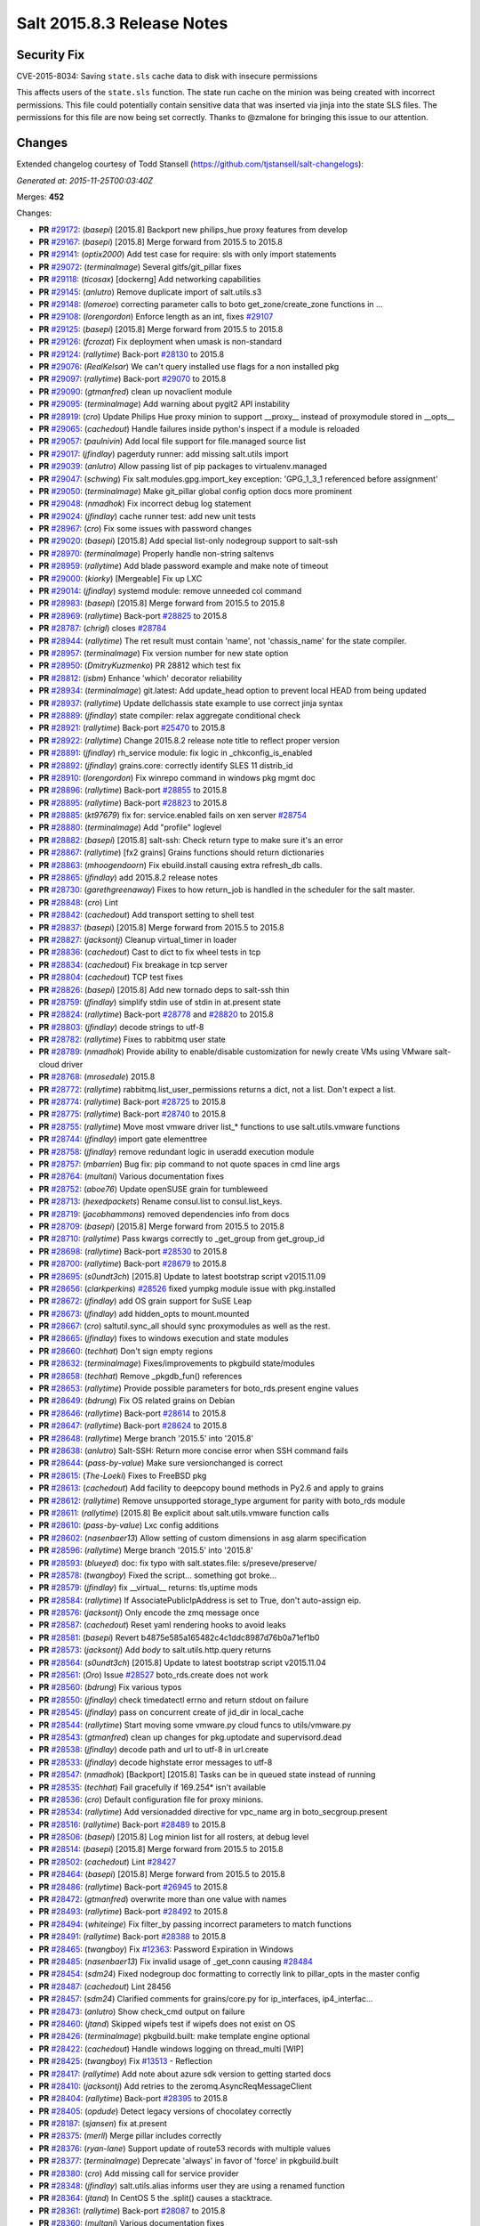 ===========================
Salt 2015.8.3 Release Notes
===========================

Security Fix
============

CVE-2015-8034: Saving ``state.sls`` cache data to disk with insecure permissions

This affects users of the ``state.sls`` function. The state run cache on the minion was being created with incorrect permissions. This file could potentially contain sensitive data that was inserted via jinja into the state SLS files. The permissions for this file are now being set correctly. Thanks to @zmalone for bringing this issue to our attention.

Changes
=======

Extended changelog courtesy of Todd Stansell (https://github.com/tjstansell/salt-changelogs):

*Generated at: 2015-11-25T00:03:40Z*

Merges: **452**

Changes:

- **PR** `#29172`_: (*basepi*) [2015.8] Backport new philips_hue proxy features from develop

- **PR** `#29167`_: (*basepi*) [2015.8] Merge forward from 2015.5 to 2015.8

- **PR** `#29141`_: (*optix2000*) Add test case for require: sls with only import statements

- **PR** `#29072`_: (*terminalmage*) Several gitfs/git_pillar fixes

- **PR** `#29118`_: (*ticosax*) [dockerng] Add networking capabilities

- **PR** `#29145`_: (*anlutro*) Remove duplicate import of salt.utils.s3

- **PR** `#29148`_: (*lomeroe*) correcting parameter calls to boto get_zone/create_zone functions in …

- **PR** `#29108`_: (*lorengordon*) Enforce length as an int, fixes `#29107`_

- **PR** `#29125`_: (*basepi*) [2015.8] Merge forward from 2015.5 to 2015.8

- **PR** `#29126`_: (*fcrozat*) Fix deployment when umask is non-standard

- **PR** `#29124`_: (*rallytime*) Back-port `#28130`_ to 2015.8

- **PR** `#29076`_: (*RealKelsar*) We can't query installed use flags for a non installed pkg

- **PR** `#29097`_: (*rallytime*) Back-port `#29070`_ to 2015.8

- **PR** `#29090`_: (*gtmanfred*) clean up novaclient module

- **PR** `#29095`_: (*terminalmage*) Add warning about pygit2 API instability

- **PR** `#28919`_: (*cro*) Update Philips Hue proxy minion to support __proxy__ instead of proxymodule stored in __opts__

- **PR** `#29065`_: (*cachedout*) Handle failures inside python's inspect if a module is reloaded

- **PR** `#29057`_: (*paulnivin*) Add local file support for file.managed source list

- **PR** `#29017`_: (*jfindlay*) pagerduty runner: add missing salt.utils import

- **PR** `#29039`_: (*anlutro*) Allow passing list of pip packages to virtualenv.managed

- **PR** `#29047`_: (*schwing*) Fix salt.modules.gpg.import_key exception: 'GPG_1_3_1 referenced before assignment'

- **PR** `#29050`_: (*terminalmage*) Make git_pillar global config option docs more prominent

- **PR** `#29048`_: (*nmadhok*) Fix incorrect debug log statement

- **PR** `#29024`_: (*jfindlay*) cache runner test: add new unit tests

- **PR** `#28967`_: (*cro*) Fix some issues with password changes

- **PR** `#29020`_: (*basepi*) [2015.8] Add special list-only nodegroup support to salt-ssh

- **PR** `#28970`_: (*terminalmage*) Properly handle non-string saltenvs

- **PR** `#28959`_: (*rallytime*) Add blade password example and make note of timeout

- **PR** `#29000`_: (*kiorky*) [Mergeable] Fix up LXC

- **PR** `#29014`_: (*jfindlay*) systemd module: remove unneeded col command

- **PR** `#28983`_: (*basepi*) [2015.8] Merge forward from 2015.5 to 2015.8

- **PR** `#28969`_: (*rallytime*) Back-port `#28825`_ to 2015.8

- **PR** `#28787`_: (*chrigl*) closes `#28784`_

- **PR** `#28944`_: (*rallytime*) The ret result must contain 'name', not 'chassis_name' for the state compiler.

- **PR** `#28957`_: (*terminalmage*) Fix version number for new state option

- **PR** `#28950`_: (*DmitryKuzmenko*) PR 28812 which test fix

- **PR** `#28812`_: (*isbm*) Enhance 'which' decorator reliability

- **PR** `#28934`_: (*terminalmage*) git.latest: Add update_head option to prevent local HEAD from being updated

- **PR** `#28937`_: (*rallytime*) Update dellchassis state example to use correct jinja syntax

- **PR** `#28889`_: (*jfindlay*) state compiler: relax aggregate conditional check

- **PR** `#28921`_: (*rallytime*) Back-port `#25470`_ to 2015.8

- **PR** `#28922`_: (*rallytime*) Change 2015.8.2 release note title to reflect proper version

- **PR** `#28891`_: (*jfindlay*) rh_service module: fix logic in _chkconfig_is_enabled

- **PR** `#28892`_: (*jfindlay*) grains.core: correctly identify SLES 11 distrib_id

- **PR** `#28910`_: (*lorengordon*) Fix winrepo command in windows pkg mgmt doc

- **PR** `#28896`_: (*rallytime*) Back-port `#28855`_ to 2015.8

- **PR** `#28895`_: (*rallytime*) Back-port `#28823`_ to 2015.8

- **PR** `#28885`_: (*kt97679*) fix for: service.enabled fails on xen server `#28754`_

- **PR** `#28880`_: (*terminalmage*) Add "profile" loglevel

- **PR** `#28882`_: (*basepi*) [2015.8] salt-ssh: Check return type to make sure it's an error

- **PR** `#28867`_: (*rallytime*) [fx2 grains] Grains functions should return dictionaries

- **PR** `#28863`_: (*mhoogendoorn*) Fix ebuild.install causing extra refresh_db calls.

- **PR** `#28865`_: (*jfindlay*) add 2015.8.2 release notes

- **PR** `#28730`_: (*garethgreenaway*)  Fixes to how return_job is handled in the scheduler for the salt master.

- **PR** `#28848`_: (*cro*) Lint

- **PR** `#28842`_: (*cachedout*) Add transport setting to shell test

- **PR** `#28837`_: (*basepi*) [2015.8] Merge forward from 2015.5 to 2015.8

- **PR** `#28827`_: (*jacksontj*) Cleanup virtual_timer in loader

- **PR** `#28836`_: (*cachedout*) Cast to dict to fix wheel tests in tcp

- **PR** `#28834`_: (*cachedout*) Fix breakage in tcp server

- **PR** `#28804`_: (*cachedout*) TCP test fixes

- **PR** `#28826`_: (*basepi*) [2015.8] Add new tornado deps to salt-ssh thin

- **PR** `#28759`_: (*jfindlay*) simplify stdin use of stdin in at.present state

- **PR** `#28824`_: (*rallytime*) Back-port `#28778`_ and `#28820`_ to 2015.8

- **PR** `#28803`_: (*jfindlay*) decode strings to utf-8

- **PR** `#28782`_: (*rallytime*) Fixes to rabbitmq user state

- **PR** `#28789`_: (*nmadhok*) Provide ability to enable/disable customization for newly create VMs using VMware salt-cloud driver

- **PR** `#28768`_: (*mrosedale*) 2015.8

- **PR** `#28772`_: (*rallytime*) rabbitmq.list_user_permissions returns a dict, not a list. Don't expect a list.

- **PR** `#28774`_: (*rallytime*) Back-port `#28725`_ to 2015.8

- **PR** `#28775`_: (*rallytime*) Back-port `#28740`_ to 2015.8

- **PR** `#28755`_: (*rallytime*) Move most vmware driver list_* functions to use salt.utils.vmware functions

- **PR** `#28744`_: (*jfindlay*) import gate elementtree

- **PR** `#28758`_: (*jfindlay*) remove redundant logic in useradd execution module

- **PR** `#28757`_: (*mbarrien*) Bug fix: pip command to not quote spaces in cmd line args

- **PR** `#28764`_: (*multani*) Various documentation fixes

- **PR** `#28752`_: (*aboe76*) Update openSUSE grain for tumbleweed

- **PR** `#28713`_: (*hexedpackets*) Rename consul.list to consul.list_keys.

- **PR** `#28719`_: (*jacobhammons*) removed dependencies info from docs

- **PR** `#28709`_: (*basepi*) [2015.8] Merge forward from 2015.5 to 2015.8

- **PR** `#28710`_: (*rallytime*) Pass kwargs correctly to _get_group from get_group_id

- **PR** `#28698`_: (*rallytime*) Back-port `#28530`_ to 2015.8

- **PR** `#28700`_: (*rallytime*) Back-port `#28679`_ to 2015.8

- **PR** `#28695`_: (*s0undt3ch*) [2015.8] Update to latest bootstrap script v2015.11.09

- **PR** `#28656`_: (*clarkperkins*) `#28526`_ fixed yumpkg module issue with pkg.installed

- **PR** `#28672`_: (*jfindlay*) add OS grain support for SuSE Leap

- **PR** `#28673`_: (*jfindlay*) add hidden_opts to mount.mounted

- **PR** `#28667`_: (*cro*) saltutil.sync_all should sync proxymodules as well as the rest.

- **PR** `#28665`_: (*jfindlay*) fixes to windows execution and state modules

- **PR** `#28660`_: (*techhat*) Don't sign empty regions

- **PR** `#28632`_: (*terminalmage*) Fixes/improvements to pkgbuild state/modules

- **PR** `#28658`_: (*techhat*) Remove _pkgdb_fun() references

- **PR** `#28653`_: (*rallytime*) Provide possible parameters for boto_rds.present engine values

- **PR** `#28649`_: (*bdrung*) Fix OS related grains on Debian

- **PR** `#28646`_: (*rallytime*) Back-port `#28614`_ to 2015.8

- **PR** `#28647`_: (*rallytime*) Back-port `#28624`_ to 2015.8

- **PR** `#28648`_: (*rallytime*) Merge branch '2015.5' into '2015.8'

- **PR** `#28638`_: (*anlutro*) Salt-SSH: Return more concise error when SSH command fails

- **PR** `#28644`_: (*pass-by-value*) Make sure versionchanged is correct

- **PR** `#28615`_: (*The-Loeki*) Fixes to FreeBSD pkg

- **PR** `#28613`_: (*cachedout*) Add facility to deepcopy bound methods in Py2.6 and apply to grains

- **PR** `#28612`_: (*rallytime*) Remove unsupported storage_type argument for parity with boto_rds module

- **PR** `#28611`_: (*rallytime*) [2015.8] Be explicit about salt.utils.vmware function calls

- **PR** `#28610`_: (*pass-by-value*) Lxc config additions

- **PR** `#28602`_: (*nasenbaer13*) Allow setting of custom dimensions in asg alarm specification

- **PR** `#28596`_: (*rallytime*) Merge branch '2015.5' into '2015.8'

- **PR** `#28593`_: (*blueyed*) doc: fix typo with salt.states.file: s/preseve/preserve/

- **PR** `#28578`_: (*twangboy*) Fixed the script... something got broke...

- **PR** `#28579`_: (*jfindlay*) fix __virtual__ returns: tls,uptime mods

- **PR** `#28584`_: (*rallytime*) If AssociatePublicIpAddress is set to True, don't auto-assign eip.

- **PR** `#28576`_: (*jacksontj*) Only encode the zmq message once

- **PR** `#28587`_: (*cachedout*) Reset yaml rendering hooks to avoid leaks

- **PR** `#28581`_: (*basepi*) Revert b4875e585a165482c4c1ddc8987d76b0a71ef1b0

- **PR** `#28573`_: (*jacksontj*) Add `body` to salt.utils.http.query returns

- **PR** `#28564`_: (*s0undt3ch*) [2015.8] Update to latest bootstrap script v2015.11.04

- **PR** `#28561`_: (*Oro*) Issue `#28527`_ boto_rds.create does not work

- **PR** `#28560`_: (*bdrung*) Fix various typos

- **PR** `#28550`_: (*jfindlay*) check timedatectl errno and return stdout on failure

- **PR** `#28545`_: (*jfindlay*) pass on concurrent create of jid_dir in local_cache

- **PR** `#28544`_: (*rallytime*) Start moving some vmware.py cloud funcs to utils/vmware.py

- **PR** `#28543`_: (*gtmanfred*) clean up changes for pkg.uptodate and supervisord.dead

- **PR** `#28538`_: (*jfindlay*) decode path and url to utf-8 in url.create

- **PR** `#28533`_: (*jfindlay*) decode highstate error messages to utf-8

- **PR** `#28547`_: (*nmadhok*) [Backport] [2015.8] Tasks can be in queued state instead of running

- **PR** `#28535`_: (*techhat*) Fail gracefully if 169.254* isn't available

- **PR** `#28536`_: (*cro*) Default configuration file for proxy minions.

- **PR** `#28534`_: (*rallytime*) Add versionadded directive for vpc_name arg in boto_secgroup.present

- **PR** `#28516`_: (*rallytime*) Back-port `#28489`_ to 2015.8

- **PR** `#28506`_: (*basepi*) [2015.8] Log minion list for all rosters, at debug level

- **PR** `#28514`_: (*basepi*) [2015.8] Merge forward from 2015.5 to 2015.8

- **PR** `#28502`_: (*cachedout*) Lint `#28427`_

- **PR** `#28464`_: (*basepi*) [2015.8] Merge forward from 2015.5 to 2015.8

- **PR** `#28486`_: (*rallytime*) Back-port `#26945`_ to 2015.8

- **PR** `#28472`_: (*gtmanfred*) overwrite more than one value with names

- **PR** `#28493`_: (*rallytime*) Back-port `#28492`_ to 2015.8

- **PR** `#28494`_: (*whiteinge*) Fix filter_by passing incorrect parameters to match functions

- **PR** `#28491`_: (*rallytime*) Back-port `#28388`_ to 2015.8

- **PR** `#28465`_: (*twangboy*) Fix `#12363`_: Password Expiration in Windows

- **PR** `#28485`_: (*nasenbaer13*) Fix invalid usage of _get_conn causing `#28484`_

- **PR** `#28454`_: (*sdm24*) Fixed nodegroup doc formatting to correctly link to pillar_opts in the master config

- **PR** `#28487`_: (*cachedout*) Lint 28456

- **PR** `#28457`_: (*sdm24*) Clarified comments for grains/core.py for ip_interfaces, ip4_interfac…

- **PR** `#28473`_: (*anlutro*) Show check_cmd output on failure

- **PR** `#28460`_: (*jtand*) Skipped wipefs test if wipefs does not exist on OS

- **PR** `#28426`_: (*terminalmage*) pkgbuild.built: make template engine optional

- **PR** `#28422`_: (*cachedout*) Handle windows logging on thread_multi [WIP]

- **PR** `#28425`_: (*twangboy*) Fix `#13513`_ - Reflection

- **PR** `#28417`_: (*rallytime*) Add note about azure sdk version to getting started docs

- **PR** `#28410`_: (*jacksontj*) Add retries to the zeromq.AsyncReqMessageClient

- **PR** `#28404`_: (*rallytime*) Back-port `#28395`_ to 2015.8

- **PR** `#28405`_: (*opdude*) Detect legacy versions of chocolatey correctly

- **PR** `#28187`_: (*sjansen*) fix at.present

- **PR** `#28375`_: (*merll*) Merge pillar includes correctly

- **PR** `#28376`_: (*ryan-lane*) Support update of route53 records with multiple values

- **PR** `#28377`_: (*terminalmage*) Deprecate 'always' in favor of 'force' in pkgbuild.built

- **PR** `#28380`_: (*cro*) Add missing call for service provider

- **PR** `#28348`_: (*jfindlay*) salt.utils.alias informs user they are using a renamed function

- **PR** `#28364`_: (*jtand*) In CentOS 5 the .split() causes a stacktrace.

- **PR** `#28361`_: (*rallytime*) Back-port `#28087`_ to 2015.8

- **PR** `#28360`_: (*multani*) Various documentation fixes

- **PR** `#28370`_: (*rallytime*) Back-port `#28276`_ to 2015.8

- **PR** `#28353`_: (*merll*) Consider each pillar match only once.

- **PR** `#28334`_: (*anlutro*) iptables needs -m comment for --comment to work

- **PR** `#28340`_: (*jfindlay*) sdecode file and dir lists in fileclient

- **PR** `#28344`_: (*ryan-lane*) Fix iptables state for non-filter tables

- **PR** `#28343`_: (*rallytime*) Back-port `#28342`_ to 2015.8

- **PR** `#28330`_: (*rallytime*) Back-port `#28305`_ to 2015.8

- **PR** `#28270`_: (*rallytime*) Refactor RabbitMQ Plugin State to correctly use test=true and format errors

- **PR** `#28269`_: (*rallytime*) Refactor rabbitmq_user state to use test=True correctly

- **PR** `#28299`_: (*rallytime*) Add test for availability_zone check to boto_vpc_tests

- **PR** `#28306`_: (*sdm24*) Updated the Nodegroup docs to include how to target nodegroups in SLS Jinja

- **PR** `#28308`_: (*rallytime*) Firewalld state services should use --add-service, not --new-service

- **PR** `#28302`_: (*DmitryKuzmenko*) Always close socket even if there is no stream.

- **PR** `#28282`_: (*keesbos*) Fix for __env__ in legacy git_pillar

- **PR** `#28258`_: (*pass-by-value*) Add service module for ssh proxy example

- **PR** `#28294`_: (*bechtoldt*) correct a bad default value in http utility

- **PR** `#28185`_: (*jtand*) Added single package return for latest_version, fixed other bug.

- **PR** `#28297`_: (*cachedout*) Lint fix proxy junos

- **PR** `#28210`_: (*terminalmage*) Fix for ext_pillar being compiled twice in legacy git_pillar code

- **PR** `#28265`_: (*jfindlay*) fix blockdev execution and state modules

- **PR** `#28266`_: (*rallytime*) Back-port `#28260`_ to 2015.8

- **PR** `#28253`_: (*rallytime*) Back-port `#28063`_ to 2015.8

- **PR** `#28231`_: (*rallytime*) Make sure we're compairing strings when getting images in the DO driver

- **PR** `#28224`_: (*techhat*) Optimize create_repo for large packages

- **PR** `#28214`_: (*rallytime*) Don't stacktrace if invalid credentials are passed to boto_route53 state

- **PR** `#28228`_: (*rallytime*) Back-port `#27562`_ to 2015.8

- **PR** `#28232`_: (*rallytime*) Add documentation to supply the ssh_username: freebsd config to DO docs

- **PR** `#28198`_: (*jacobhammons*) Added note regarding missing spm exe on Debian/Ubuntu

- **PR** `#28182`_: (*erchn*) Some fixes for nova driver for Rackspace

- **PR** `#28181`_: (*rallytime*) Revamp firewalld state to be more stateful.

- **PR** `#28176`_: (*cro*) Add ping function

- **PR** `#28167`_: (*The-Loeki*) file.serialize needs to add a final newline to serialized files

- **PR** `#28168`_: (*rallytime*) Make sure availability zone gets passed in boto_vpc module when creating subnet

- **PR** `#28148`_: (*basepi*) [2015.8] Only expand nodegroups to lists if there is a nested nodegroup

- **PR** `#28155`_: (*basepi*) [2015.8] Merge forward from 2015.5 to 2015.8

- **PR** `#28149`_: (*pass-by-value*) Add clarification to cloud profile doc about host

- **PR** `#28146`_: (*cachedout*) Lint dracr.py

- **PR** `#28141`_: (*rallytime*) Don't use RAM for root disk size in linode.py

- **PR** `#28143`_: (*jtand*) Removed blank line at end of chassis.py

- **PR** `#28021`_: (*blueyed*) Handle includes in `include_config` recursively

- **PR** `#28095`_: (*rallytime*) Back-port `#28001`_ to 2015.8

- **PR** `#28096`_: (*rallytime*) Back-port `#28061`_ to 2015.8

- **PR** `#28139`_: (*rallytime*) Back-port `#28103`_ to 2015.8

- **PR** `#28098`_: (*jacksontj*) For all multi-part messages, check the headers. If the header is not …

- **PR** `#28134`_: (*bernieke*) fix unicode pillar values `#3436`_

- **PR** `#28076`_: (*redmcg*) Replace option 'i' with an explicit queryformat

- **PR** `#28119`_: (*jacksontj*) Check if the remote exists before casting to a string.

- **PR** `#28105`_: (*jfindlay*) add reason for not loading localemod

- **PR** `#28108`_: (*cachedout*) Set logfile permsissions correctly

- **PR** `#27922`_: (*cro*) WIP States/Modules for managing Dell FX2 chassis via salt-proxy

- **PR** `#28104`_: (*pass-by-value*) Add documentation for proxy minion ssh

- **PR** `#28020`_: (*DmitryKuzmenko*) LazyLoader deepcopy fix.

- **PR** `#27933`_: (*eliasp*) Provide all git pillar dirs in `opts[pillar_roots]`

- **PR** `#28013`_: (*rallytime*) Back-port `#27891`_ to 2015.8

- **PR** `#28018`_: (*rallytime*) Add example to Writing Grains of how grains can be loaded twice

- **PR** `#28084`_: (*cachedout*) `#28069`_ with lint

- **PR** `#28079`_: (*The-Loeki*) Fix for trace dump on failing imports for win32com & pythoncom 4 win_task

- **PR** `#28081`_: (*The-Loeki*) fix for glance state trace error on import failure

- **PR** `#28066`_: (*jacksontj*) Use the generic `text` attribute, not .body of the handler

- **PR** `#28019`_: (*rallytime*) Clean up version added and deprecated msgs to be accurate

- **PR** `#28058`_: (*rallytime*) Back-port `#28041`_ to 2015.8

- **PR** `#28055`_: (*rallytime*) Back-port `#28043`_ to 2015.8

- **PR** `#28046`_: (*pass-by-value*) Add pkg install and remove functions

- **PR** `#28050`_: (*ryan-lane*) Use a better method for checking dynamodb table existence

- **PR** `#28042`_: (*jfindlay*) fix repo path in ubuntu installation documentation

- **PR** `#28033`_: (*twangboy*) Fixed win_useradd.py

- **PR** `#28027`_: (*cro*) Make ssh conn persistent.

- **PR** `#28029`_: (*jacobhammons*) Updated release notes with additional CVE information

- **PR** `#28022`_: (*jacobhammons*) Updated Debian and Ubuntu repo paths with new structure for 2015.8.1

- **PR** `#27983`_: (*rallytime*) Pip state run result should be False, not None, if installation error occurs.

- **PR** `#27991`_: (*twangboy*) Fix for `#20678`_

- **PR** `#27997`_: (*rallytime*) Remove note about pip bug with pip v1 vs pip v2 return codes

- **PR** `#27994`_: (*jtand*) Fix schedule_test failure

- **PR** `#27992`_: (*cachedout*) Make load beacon config into list

- **PR** `#28003`_: (*twangboy*) Fix `#26336`_

- **PR** `#27984`_: (*rallytime*) Versionadded for clean_file option for pkgrepo

- **PR** `#27989`_: (*ryan-lane*) Do not try to remove the main route table association

- **PR** `#27982`_: (*pass-by-value*) Add example for salt-proxy over SSH

- **PR** `#27985`_: (*jacobhammons*) Changed current release to 8.1 and added CVEs to release notes

- **PR** `#27979`_: (*cachedout*) Fix regression with key whitespace

- **PR** `#27977`_: (*cachedout*) Decode unicode names in fileclient/server

- **PR** `#27981`_: (*jtand*) Fixed trailing whitespace lint

- **PR** `#27969`_: (*jeffreyctang*) fix parse of { on next line

- **PR** `#27978`_: (*terminalmage*) Add note about dockerng.inspect_image usage

- **PR** `#27955`_: (*pass-by-value*) Bp 27868

- **PR** `#27953`_: (*The-Loeki*) Fix CloudStack cloud for new 'driver' syntax

- **PR** `#27965`_: (*ryan-lane*) Fail in boto_asg.present if alarms fail

- **PR** `#27958`_: (*twangboy*) Added new functionality to win_task.py

- **PR** `#27959`_: (*techhat*) Change __opts__ to self.opts

- **PR** `#27943`_: (*rallytime*) Back-port `#27910`_ to 2015.8

- **PR** `#27944`_: (*rallytime*) Back-port `#27909`_ to 2015.8

- **PR** `#27946`_: (*jtand*) Changed grain to look at osmajorrelease instead of osrelease

- **PR** `#27914`_: (*rallytime*) Use eipalloc instead of eni in EC2 interface properties example

- **PR** `#27926`_: (*rallytime*) Back-port `#27905`_ to 2015.8

- **PR** `#27927`_: (*ryan-lane*) Do not manage ingress or egress rules if set to None

- **PR** `#27928`_: (*rallytime*) Back-port `#27908`_ to 2015.8

- **PR** `#27676`_: (*ticosax*) [dockerng] WIP No more runtime args passed to docker.start()

- **PR** `#27885`_: (*basepi*) [2015.8] Merge forward from 2015.5 to 2015.8

- **PR** `#27882`_: (*twangboy*) Created win_task.py module

- **PR** `#27802`_: (*terminalmage*) Correct warning logging when update lock is present for git_pillar/winrepo, add runner function for clearing git_pillar/winrepo locks

- **PR** `#27886`_: (*rallytime*) Handle group lists as well as comma-separated group strings.

- **PR** `#27746`_: (*anlutro*) timezone module: handle timedatectl errors

- **PR** `#27816`_: (*anlutro*) Make system.reboot use `shutdown -r` when available

- **PR** `#27874`_: (*rallytime*) Add mention of Periodic Table naming scheme to deprecation docs

- **PR** `#27883`_: (*terminalmage*) Work around --is-ancestor not being present in git-merge-base before git 1.8.0

- **PR** `#27877`_: (*rallytime*) Back-port `#27774`_ to 2015.8

- **PR** `#27878`_: (*rallytime*) Use apache2ctl binary on SUSE in apache module

- **PR** `#27879`_: (*cro*) Add docs for 2015.8.2+ changes to proxies

- **PR** `#27731`_: (*cro*) Add __proxy__ to replace opts['proxymodule']

- **PR** `#27745`_: (*anlutro*) Add pip_upgrade arg to virtualenv.managed state

- **PR** `#27809`_: (*ticosax*) [dockerng] Remove dockerng.ps caching

- **PR** `#27859`_: (*ticosax*) [dockerng] Clarify doc port bindings

- **PR** `#27748`_: (*multani*) Fix `#8646`_

- **PR** `#27850`_: (*rallytime*) Back-port `#27722`_ to 2015.8

- **PR** `#27851`_: (*rallytime*) Back-port `#27771`_ to 2015.8

- **PR** `#27833`_: (*jfindlay*) decode path before string ops in fileclient

- **PR** `#27837`_: (*jfindlay*) reverse truth in python_shell documentation

- **PR** `#27860`_: (*flavio*) Fix OS related grains on openSUSE and SUSE Linux Enterprise

- **PR** `#27768`_: (*rallytime*) Clean up bootstrap function to be slightly cleaner

- **PR** `#27797`_: (*isbm*) Zypper module clusterfix

- **PR** `#27849`_: (*rallytime*) Don't require a size parameter for proxmox profiles

- **PR** `#27827`_: (*techhat*) Add additional error checking to SPM

- **PR** `#27826`_: (*martinhoefling*) Fixes `#27825`_

- **PR** `#27824`_: (*techhat*) Update Azure errors

- **PR** `#27795`_: (*eguven*) better change reporting for postgres_user groups

- **PR** `#27799`_: (*terminalmage*) Fix usage of identity file in git.latest

- **PR** `#27717`_: (*pass-by-value*) Proxy beacon example

- **PR** `#27793`_: (*anlutro*) update code that changes log level of salt-ssh shim command

- **PR** `#27761`_: (*terminalmage*) Merge git pillar data instead of using dict.update()

- **PR** `#27741`_: (*ticosax*) [dockerng] pass filters argument to dockerng.ps

- **PR** `#27760`_: (*basepi*) [2015.8] Merge forward from 2015.5 to 2015.8

- **PR** `#27757`_: (*jfindlay*) fix virtual fcn return doc indentation

- **PR** `#27754`_: (*rallytime*) Change test.nop version directive to 2015.8.1

- **PR** `#27734`_: (*jacobhammons*) Updated saltstack2 theme to add SaltConf16 banner

- **PR** `#27727`_: (*rallytime*) Merge `#27719`_ w/pylint fix

- **PR** `#27724`_: (*jfindlay*) update __virtual__ return documentation

- **PR** `#27725`_: (*basepi*) Fix global injection for state cross calls

- **PR** `#27628`_: (*ticosax*) [dockerng] Add support of `labels` parameter for dockerng

- **PR** `#27704`_: (*jacobhammons*) Update compound matcher docs to clarify the usage of alternate delimi…

- **PR** `#27705`_: (*rallytime*) Merge `#27602`_ with final pylint fix

- **PR** `#27691`_: (*notpeter*) Faster timeout (3s vs 2min) for instance metadata lookups. `#13850`_.

- **PR** `#27696`_: (*blueyed*) loader.proxy: call `_modules_dirs` only once

- **PR** `#27630`_: (*ticosax*) Expose container_id in mine.get_docker

- **PR** `#27600`_: (*blueyed*) dockerng: use docker.version=auto by default

- **PR** `#27689`_: (*rallytime*) Merge `#27448`_ with test fixes

- **PR** `#27693`_: (*jacobhammons*) initial engines topic, updates to windows repo docs

- **PR** `#27601`_: (*blueyed*) dockerng: handle None in container.Names

- **PR** `#27596`_: (*blueyed*) gitfs: fix UnboundLocalError for 'msg'

- **PR** `#27651`_: (*eliasp*) Check for existence of 'subnetId' key in subnet dict

- **PR** `#27639`_: (*rallytime*) Docement version added for new artifactory options

- **PR** `#27677`_: (*rallytime*) Back-port `#27675`_ to 2015.8

- **PR** `#27637`_: (*rallytime*) Back-port `#27604`_ to 2015.8

- **PR** `#27657`_: (*garethgreenaway*) Fix to pkg state module

- **PR** `#27632`_: (*rallytime*) Back-port `#27539`_ to 2015.8

- **PR** `#27633`_: (*rallytime*) Back-port `#27559`_ to 2015.8

- **PR** `#27579`_: (*rallytime*) Change boto_route53 region default to 'universal' to avoid problems with boto library

- **PR** `#27581`_: (*tkwilliams*) Add support for 'vpc_name' tag in boto_secgroup module and state

- **PR** `#27624`_: (*nasenbaer13*) Wait for sync is not passed to boto_route53 state

- **PR** `#27614`_: (*blueyed*) doc: minor fixes to doc and comments

- **PR** `#27627`_: (*eyj*) Fix crash in boto_asg.get_instances if the requested attribute is None

- **PR** `#27616`_: (*jacobhammons*) Updated windows software repository docs

- **PR** `#27569`_: (*lomeroe*) boto_vpc.get_subnet_association now returns a dict w/key of vpc_id, a…

- **PR** `#27567`_: (*whiteinge*) Use getattr to fetch psutil.version_info

- **PR** `#27583`_: (*tkwilliams*) Fixup zypper module

- **PR** `#27597`_: (*blueyed*) gitfs: remove unused variable "bad_per_remote_conf"

- **PR** `#27585`_: (*ryan-lane*) Fix undefined variable in cron state module

.. _`#3436`: https://github.com/saltstack/salt/issues/3436
.. _`#8646`: https://github.com/saltstack/salt/issues/8646
.. _`#12363`: https://github.com/saltstack/salt/issues/12363
.. _`#13513`: https://github.com/saltstack/salt/issues/13513
.. _`#13850`: https://github.com/saltstack/salt/issues/13850
.. _`#20678`: https://github.com/saltstack/salt/issues/20678
.. _`#22115`: https://github.com/saltstack/salt/pull/22115
.. _`#24314`: https://github.com/saltstack/salt/pull/24314
.. _`#25315`: https://github.com/saltstack/salt/pull/25315
.. _`#25470`: https://github.com/saltstack/salt/pull/25470
.. _`#25521`: https://github.com/saltstack/salt/pull/25521
.. _`#25668`: https://github.com/saltstack/salt/pull/25668
.. _`#25923`: https://github.com/saltstack/salt/pull/25923
.. _`#25928`: https://github.com/saltstack/salt/pull/25928
.. _`#25946`: https://github.com/saltstack/salt/pull/25946
.. _`#26336`: https://github.com/saltstack/salt/issues/6336
.. _`#26945`: https://github.com/saltstack/salt/pull/26945
.. _`#27099`: https://github.com/saltstack/salt/pull/27099
.. _`#27116`: https://github.com/saltstack/salt/pull/27116
.. _`#27201`: https://github.com/saltstack/salt/pull/27201
.. _`#27286`: https://github.com/saltstack/salt/pull/27286
.. _`#27343`: https://github.com/saltstack/salt/pull/27343
.. _`#27379`: https://github.com/saltstack/salt/pull/27379
.. _`#27390`: https://github.com/saltstack/salt/pull/27390
.. _`#27442`: https://github.com/saltstack/salt/pull/27442
.. _`#27448`: https://github.com/saltstack/salt/pull/27448
.. _`#27476`: https://github.com/saltstack/salt/pull/27476
.. _`#27509`: https://github.com/saltstack/salt/pull/27509
.. _`#27515`: https://github.com/saltstack/salt/pull/27515
.. _`#27524`: https://github.com/saltstack/salt/pull/27524
.. _`#27535`: https://github.com/saltstack/salt/pull/27535
.. _`#27539`: https://github.com/saltstack/salt/pull/27539
.. _`#27546`: https://github.com/saltstack/salt/pull/27546
.. _`#27557`: https://github.com/saltstack/salt/pull/27557
.. _`#27559`: https://github.com/saltstack/salt/pull/27559
.. _`#27562`: https://github.com/saltstack/salt/pull/27562
.. _`#27566`: https://github.com/saltstack/salt/pull/27566
.. _`#27567`: https://github.com/saltstack/salt/pull/27567
.. _`#27568`: https://github.com/saltstack/salt/pull/27568
.. _`#27569`: https://github.com/saltstack/salt/pull/27569
.. _`#27579`: https://github.com/saltstack/salt/pull/27579
.. _`#27581`: https://github.com/saltstack/salt/pull/27581
.. _`#27582`: https://github.com/saltstack/salt/pull/27582
.. _`#27583`: https://github.com/saltstack/salt/pull/27583
.. _`#27585`: https://github.com/saltstack/salt/pull/27585
.. _`#27596`: https://github.com/saltstack/salt/pull/27596
.. _`#27597`: https://github.com/saltstack/salt/pull/27597
.. _`#27600`: https://github.com/saltstack/salt/pull/27600
.. _`#27601`: https://github.com/saltstack/salt/pull/27601
.. _`#27602`: https://github.com/saltstack/salt/pull/27602
.. _`#27604`: https://github.com/saltstack/salt/pull/27604
.. _`#27612`: https://github.com/saltstack/salt/pull/27612
.. _`#27614`: https://github.com/saltstack/salt/pull/27614
.. _`#27616`: https://github.com/saltstack/salt/pull/27616
.. _`#27624`: https://github.com/saltstack/salt/pull/27624
.. _`#27627`: https://github.com/saltstack/salt/pull/27627
.. _`#27628`: https://github.com/saltstack/salt/pull/27628
.. _`#27630`: https://github.com/saltstack/salt/pull/27630
.. _`#27632`: https://github.com/saltstack/salt/pull/27632
.. _`#27633`: https://github.com/saltstack/salt/pull/27633
.. _`#27637`: https://github.com/saltstack/salt/pull/27637
.. _`#27639`: https://github.com/saltstack/salt/pull/27639
.. _`#27640`: https://github.com/saltstack/salt/pull/27640
.. _`#27641`: https://github.com/saltstack/salt/pull/27641
.. _`#27644`: https://github.com/saltstack/salt/pull/27644
.. _`#27651`: https://github.com/saltstack/salt/pull/27651
.. _`#27656`: https://github.com/saltstack/salt/pull/27656
.. _`#27657`: https://github.com/saltstack/salt/pull/27657
.. _`#27659`: https://github.com/saltstack/salt/pull/27659
.. _`#27671`: https://github.com/saltstack/salt/pull/27671
.. _`#27675`: https://github.com/saltstack/salt/pull/27675
.. _`#27676`: https://github.com/saltstack/salt/pull/27676
.. _`#27677`: https://github.com/saltstack/salt/pull/27677
.. _`#27680`: https://github.com/saltstack/salt/pull/27680
.. _`#27681`: https://github.com/saltstack/salt/pull/27681
.. _`#27682`: https://github.com/saltstack/salt/pull/27682
.. _`#27683`: https://github.com/saltstack/salt/pull/27683
.. _`#27684`: https://github.com/saltstack/salt/pull/27684
.. _`#27686`: https://github.com/saltstack/salt/pull/27686
.. _`#27689`: https://github.com/saltstack/salt/pull/27689
.. _`#27691`: https://github.com/saltstack/salt/pull/27691
.. _`#27693`: https://github.com/saltstack/salt/pull/27693
.. _`#27695`: https://github.com/saltstack/salt/pull/27695
.. _`#27696`: https://github.com/saltstack/salt/pull/27696
.. _`#27704`: https://github.com/saltstack/salt/pull/27704
.. _`#27705`: https://github.com/saltstack/salt/pull/27705
.. _`#27706`: https://github.com/saltstack/salt/pull/27706
.. _`#27717`: https://github.com/saltstack/salt/pull/27717
.. _`#27719`: https://github.com/saltstack/salt/pull/27719
.. _`#27722`: https://github.com/saltstack/salt/pull/27722
.. _`#27724`: https://github.com/saltstack/salt/pull/27724
.. _`#27725`: https://github.com/saltstack/salt/pull/27725
.. _`#27726`: https://github.com/saltstack/salt/pull/27726
.. _`#27727`: https://github.com/saltstack/salt/pull/27727
.. _`#27731`: https://github.com/saltstack/salt/pull/27731
.. _`#27732`: https://github.com/saltstack/salt/pull/27732
.. _`#27733`: https://github.com/saltstack/salt/pull/27733
.. _`#27734`: https://github.com/saltstack/salt/pull/27734
.. _`#27741`: https://github.com/saltstack/salt/pull/27741
.. _`#27745`: https://github.com/saltstack/salt/pull/27745
.. _`#27746`: https://github.com/saltstack/salt/pull/27746
.. _`#27747`: https://github.com/saltstack/salt/pull/27747
.. _`#27748`: https://github.com/saltstack/salt/pull/27748
.. _`#27754`: https://github.com/saltstack/salt/pull/27754
.. _`#27757`: https://github.com/saltstack/salt/pull/27757
.. _`#27758`: https://github.com/saltstack/salt/pull/27758
.. _`#27759`: https://github.com/saltstack/salt/pull/27759
.. _`#27760`: https://github.com/saltstack/salt/pull/27760
.. _`#27761`: https://github.com/saltstack/salt/pull/27761
.. _`#27766`: https://github.com/saltstack/salt/pull/27766
.. _`#27768`: https://github.com/saltstack/salt/pull/27768
.. _`#27771`: https://github.com/saltstack/salt/pull/27771
.. _`#27774`: https://github.com/saltstack/salt/pull/27774
.. _`#27776`: https://github.com/saltstack/salt/pull/27776
.. _`#27791`: https://github.com/saltstack/salt/pull/27791
.. _`#27793`: https://github.com/saltstack/salt/pull/27793
.. _`#27795`: https://github.com/saltstack/salt/pull/27795
.. _`#27797`: https://github.com/saltstack/salt/pull/27797
.. _`#27799`: https://github.com/saltstack/salt/pull/27799
.. _`#27802`: https://github.com/saltstack/salt/pull/27802
.. _`#27806`: https://github.com/saltstack/salt/pull/27806
.. _`#27809`: https://github.com/saltstack/salt/pull/27809
.. _`#27816`: https://github.com/saltstack/salt/pull/27816
.. _`#27824`: https://github.com/saltstack/salt/pull/27824
.. _`#27825`: https://github.com/saltstack/salt/issues/27825
.. _`#27826`: https://github.com/saltstack/salt/pull/27826
.. _`#27827`: https://github.com/saltstack/salt/pull/27827
.. _`#27833`: https://github.com/saltstack/salt/pull/27833
.. _`#27837`: https://github.com/saltstack/salt/pull/27837
.. _`#27838`: https://github.com/saltstack/salt/pull/27838
.. _`#27841`: https://github.com/saltstack/salt/pull/27841
.. _`#27849`: https://github.com/saltstack/salt/pull/27849
.. _`#27850`: https://github.com/saltstack/salt/pull/27850
.. _`#27851`: https://github.com/saltstack/salt/pull/27851
.. _`#27852`: https://github.com/saltstack/salt/pull/27852
.. _`#27859`: https://github.com/saltstack/salt/pull/27859
.. _`#27860`: https://github.com/saltstack/salt/pull/27860
.. _`#27868`: https://github.com/saltstack/salt/pull/27868
.. _`#27874`: https://github.com/saltstack/salt/pull/27874
.. _`#27876`: https://github.com/saltstack/salt/pull/27876
.. _`#27877`: https://github.com/saltstack/salt/pull/27877
.. _`#27878`: https://github.com/saltstack/salt/pull/27878
.. _`#27879`: https://github.com/saltstack/salt/pull/27879
.. _`#27882`: https://github.com/saltstack/salt/pull/27882
.. _`#27883`: https://github.com/saltstack/salt/pull/27883
.. _`#27885`: https://github.com/saltstack/salt/pull/27885
.. _`#27886`: https://github.com/saltstack/salt/pull/27886
.. _`#27891`: https://github.com/saltstack/salt/pull/27891
.. _`#27905`: https://github.com/saltstack/salt/pull/27905
.. _`#27908`: https://github.com/saltstack/salt/pull/27908
.. _`#27909`: https://github.com/saltstack/salt/pull/27909
.. _`#27910`: https://github.com/saltstack/salt/pull/27910
.. _`#27913`: https://github.com/saltstack/salt/pull/27913
.. _`#27914`: https://github.com/saltstack/salt/pull/27914
.. _`#27922`: https://github.com/saltstack/salt/pull/27922
.. _`#27926`: https://github.com/saltstack/salt/pull/27926
.. _`#27927`: https://github.com/saltstack/salt/pull/27927
.. _`#27928`: https://github.com/saltstack/salt/pull/27928
.. _`#27933`: https://github.com/saltstack/salt/pull/27933
.. _`#27943`: https://github.com/saltstack/salt/pull/27943
.. _`#27944`: https://github.com/saltstack/salt/pull/27944
.. _`#27946`: https://github.com/saltstack/salt/pull/27946
.. _`#27953`: https://github.com/saltstack/salt/pull/27953
.. _`#27955`: https://github.com/saltstack/salt/pull/27955
.. _`#27958`: https://github.com/saltstack/salt/pull/27958
.. _`#27959`: https://github.com/saltstack/salt/pull/27959
.. _`#27965`: https://github.com/saltstack/salt/pull/27965
.. _`#27969`: https://github.com/saltstack/salt/pull/27969
.. _`#27977`: https://github.com/saltstack/salt/pull/27977
.. _`#27978`: https://github.com/saltstack/salt/pull/27978
.. _`#27979`: https://github.com/saltstack/salt/pull/27979
.. _`#27981`: https://github.com/saltstack/salt/pull/27981
.. _`#27982`: https://github.com/saltstack/salt/pull/27982
.. _`#27983`: https://github.com/saltstack/salt/pull/27983
.. _`#27984`: https://github.com/saltstack/salt/pull/27984
.. _`#27985`: https://github.com/saltstack/salt/pull/27985
.. _`#27986`: https://github.com/saltstack/salt/pull/27986
.. _`#27989`: https://github.com/saltstack/salt/pull/27989
.. _`#27991`: https://github.com/saltstack/salt/pull/27991
.. _`#27992`: https://github.com/saltstack/salt/pull/27992
.. _`#27994`: https://github.com/saltstack/salt/pull/27994
.. _`#27995`: https://github.com/saltstack/salt/pull/27995
.. _`#27996`: https://github.com/saltstack/salt/pull/27996
.. _`#27997`: https://github.com/saltstack/salt/pull/27997
.. _`#28001`: https://github.com/saltstack/salt/pull/28001
.. _`#28003`: https://github.com/saltstack/salt/pull/28003
.. _`#28008`: https://github.com/saltstack/salt/pull/28008
.. _`#28012`: https://github.com/saltstack/salt/pull/28012
.. _`#28013`: https://github.com/saltstack/salt/pull/28013
.. _`#28018`: https://github.com/saltstack/salt/pull/28018
.. _`#28019`: https://github.com/saltstack/salt/pull/28019
.. _`#28020`: https://github.com/saltstack/salt/pull/28020
.. _`#28021`: https://github.com/saltstack/salt/pull/28021
.. _`#28022`: https://github.com/saltstack/salt/pull/28022
.. _`#28027`: https://github.com/saltstack/salt/pull/28027
.. _`#28029`: https://github.com/saltstack/salt/pull/28029
.. _`#28031`: https://github.com/saltstack/salt/pull/28031
.. _`#28032`: https://github.com/saltstack/salt/pull/28032
.. _`#28033`: https://github.com/saltstack/salt/pull/28033
.. _`#28037`: https://github.com/saltstack/salt/pull/28037
.. _`#28040`: https://github.com/saltstack/salt/pull/28040
.. _`#28041`: https://github.com/saltstack/salt/pull/28041
.. _`#28042`: https://github.com/saltstack/salt/pull/28042
.. _`#28043`: https://github.com/saltstack/salt/pull/28043
.. _`#28046`: https://github.com/saltstack/salt/pull/28046
.. _`#28047`: https://github.com/saltstack/salt/pull/28047
.. _`#28050`: https://github.com/saltstack/salt/pull/28050
.. _`#28055`: https://github.com/saltstack/salt/pull/28055
.. _`#28056`: https://github.com/saltstack/salt/pull/28056
.. _`#28058`: https://github.com/saltstack/salt/pull/28058
.. _`#28059`: https://github.com/saltstack/salt/pull/28059
.. _`#28061`: https://github.com/saltstack/salt/pull/28061
.. _`#28063`: https://github.com/saltstack/salt/pull/28063
.. _`#28066`: https://github.com/saltstack/salt/pull/28066
.. _`#28069`: https://github.com/saltstack/salt/pull/28069
.. _`#28076`: https://github.com/saltstack/salt/pull/28076
.. _`#28079`: https://github.com/saltstack/salt/pull/28079
.. _`#28081`: https://github.com/saltstack/salt/pull/28081
.. _`#28084`: https://github.com/saltstack/salt/pull/28084
.. _`#28087`: https://github.com/saltstack/salt/pull/28087
.. _`#28095`: https://github.com/saltstack/salt/pull/28095
.. _`#28096`: https://github.com/saltstack/salt/pull/28096
.. _`#28097`: https://github.com/saltstack/salt/pull/28097
.. _`#28098`: https://github.com/saltstack/salt/pull/28098
.. _`#28103`: https://github.com/saltstack/salt/pull/28103
.. _`#28104`: https://github.com/saltstack/salt/pull/28104
.. _`#28105`: https://github.com/saltstack/salt/pull/28105
.. _`#28108`: https://github.com/saltstack/salt/pull/28108
.. _`#28109`: https://github.com/saltstack/salt/pull/28109
.. _`#28110`: https://github.com/saltstack/salt/pull/28110
.. _`#28113`: https://github.com/saltstack/salt/pull/28113
.. _`#28116`: https://github.com/saltstack/salt/pull/28116
.. _`#28117`: https://github.com/saltstack/salt/pull/28117
.. _`#28119`: https://github.com/saltstack/salt/pull/28119
.. _`#28130`: https://github.com/saltstack/salt/pull/28130
.. _`#28134`: https://github.com/saltstack/salt/pull/28134
.. _`#28138`: https://github.com/saltstack/salt/pull/28138
.. _`#28139`: https://github.com/saltstack/salt/pull/28139
.. _`#28140`: https://github.com/saltstack/salt/pull/28140
.. _`#28141`: https://github.com/saltstack/salt/pull/28141
.. _`#28143`: https://github.com/saltstack/salt/pull/28143
.. _`#28146`: https://github.com/saltstack/salt/pull/28146
.. _`#28148`: https://github.com/saltstack/salt/pull/28148
.. _`#28149`: https://github.com/saltstack/salt/pull/28149
.. _`#28155`: https://github.com/saltstack/salt/pull/28155
.. _`#28167`: https://github.com/saltstack/salt/pull/28167
.. _`#28168`: https://github.com/saltstack/salt/pull/28168
.. _`#28174`: https://github.com/saltstack/salt/pull/28174
.. _`#28175`: https://github.com/saltstack/salt/pull/28175
.. _`#28176`: https://github.com/saltstack/salt/pull/28176
.. _`#28181`: https://github.com/saltstack/salt/pull/28181
.. _`#28182`: https://github.com/saltstack/salt/pull/28182
.. _`#28185`: https://github.com/saltstack/salt/pull/28185
.. _`#28187`: https://github.com/saltstack/salt/pull/28187
.. _`#28198`: https://github.com/saltstack/salt/pull/28198
.. _`#28210`: https://github.com/saltstack/salt/pull/28210
.. _`#28211`: https://github.com/saltstack/salt/pull/28211
.. _`#28213`: https://github.com/saltstack/salt/pull/28213
.. _`#28214`: https://github.com/saltstack/salt/pull/28214
.. _`#28224`: https://github.com/saltstack/salt/pull/28224
.. _`#28228`: https://github.com/saltstack/salt/pull/28228
.. _`#28231`: https://github.com/saltstack/salt/pull/28231
.. _`#28232`: https://github.com/saltstack/salt/pull/28232
.. _`#28238`: https://github.com/saltstack/salt/pull/28238
.. _`#28253`: https://github.com/saltstack/salt/pull/28253
.. _`#28255`: https://github.com/saltstack/salt/pull/28255
.. _`#28258`: https://github.com/saltstack/salt/pull/28258
.. _`#28260`: https://github.com/saltstack/salt/pull/28260
.. _`#28263`: https://github.com/saltstack/salt/pull/28263
.. _`#28265`: https://github.com/saltstack/salt/pull/28265
.. _`#28266`: https://github.com/saltstack/salt/pull/28266
.. _`#28269`: https://github.com/saltstack/salt/pull/28269
.. _`#28270`: https://github.com/saltstack/salt/pull/28270
.. _`#28271`: https://github.com/saltstack/salt/pull/28271
.. _`#28276`: https://github.com/saltstack/salt/pull/28276
.. _`#28280`: https://github.com/saltstack/salt/pull/28280
.. _`#28282`: https://github.com/saltstack/salt/pull/28282
.. _`#28293`: https://github.com/saltstack/salt/pull/28293
.. _`#28294`: https://github.com/saltstack/salt/pull/28294
.. _`#28297`: https://github.com/saltstack/salt/pull/28297
.. _`#28299`: https://github.com/saltstack/salt/pull/28299
.. _`#28302`: https://github.com/saltstack/salt/pull/28302
.. _`#28305`: https://github.com/saltstack/salt/pull/28305
.. _`#28306`: https://github.com/saltstack/salt/pull/28306
.. _`#28308`: https://github.com/saltstack/salt/pull/28308
.. _`#28315`: https://github.com/saltstack/salt/pull/28315
.. _`#28330`: https://github.com/saltstack/salt/pull/28330
.. _`#28334`: https://github.com/saltstack/salt/pull/28334
.. _`#28340`: https://github.com/saltstack/salt/pull/28340
.. _`#28342`: https://github.com/saltstack/salt/pull/28342
.. _`#28343`: https://github.com/saltstack/salt/pull/28343
.. _`#28344`: https://github.com/saltstack/salt/pull/28344
.. _`#28346`: https://github.com/saltstack/salt/pull/28346
.. _`#28348`: https://github.com/saltstack/salt/pull/28348
.. _`#28353`: https://github.com/saltstack/salt/pull/28353
.. _`#28358`: https://github.com/saltstack/salt/pull/28358
.. _`#28359`: https://github.com/saltstack/salt/pull/28359
.. _`#28360`: https://github.com/saltstack/salt/pull/28360
.. _`#28361`: https://github.com/saltstack/salt/pull/28361
.. _`#28364`: https://github.com/saltstack/salt/pull/28364
.. _`#28366`: https://github.com/saltstack/salt/pull/28366
.. _`#28370`: https://github.com/saltstack/salt/pull/28370
.. _`#28373`: https://github.com/saltstack/salt/pull/28373
.. _`#28374`: https://github.com/saltstack/salt/pull/28374
.. _`#28375`: https://github.com/saltstack/salt/pull/28375
.. _`#28376`: https://github.com/saltstack/salt/pull/28376
.. _`#28377`: https://github.com/saltstack/salt/pull/28377
.. _`#28380`: https://github.com/saltstack/salt/pull/28380
.. _`#28381`: https://github.com/saltstack/salt/pull/28381
.. _`#28388`: https://github.com/saltstack/salt/pull/28388
.. _`#28395`: https://github.com/saltstack/salt/pull/28395
.. _`#28400`: https://github.com/saltstack/salt/pull/28400
.. _`#28404`: https://github.com/saltstack/salt/pull/28404
.. _`#28405`: https://github.com/saltstack/salt/pull/28405
.. _`#28406`: https://github.com/saltstack/salt/pull/28406
.. _`#28407`: https://github.com/saltstack/salt/pull/28407
.. _`#28410`: https://github.com/saltstack/salt/pull/28410
.. _`#28413`: https://github.com/saltstack/salt/pull/28413
.. _`#28417`: https://github.com/saltstack/salt/pull/28417
.. _`#28422`: https://github.com/saltstack/salt/pull/28422
.. _`#28425`: https://github.com/saltstack/salt/pull/28425
.. _`#28426`: https://github.com/saltstack/salt/pull/28426
.. _`#28427`: https://github.com/saltstack/salt/pull/28427
.. _`#28448`: https://github.com/saltstack/salt/pull/28448
.. _`#28454`: https://github.com/saltstack/salt/pull/28454
.. _`#28456`: https://github.com/saltstack/salt/pull/28456
.. _`#28457`: https://github.com/saltstack/salt/pull/28457
.. _`#28460`: https://github.com/saltstack/salt/pull/28460
.. _`#28461`: https://github.com/saltstack/salt/pull/28461
.. _`#28464`: https://github.com/saltstack/salt/pull/28464
.. _`#28465`: https://github.com/saltstack/salt/pull/28465
.. _`#28472`: https://github.com/saltstack/salt/pull/28472
.. _`#28473`: https://github.com/saltstack/salt/pull/28473
.. _`#28484`: https://github.com/saltstack/salt/issues/28484
.. _`#28485`: https://github.com/saltstack/salt/pull/28485
.. _`#28486`: https://github.com/saltstack/salt/pull/28486
.. _`#28487`: https://github.com/saltstack/salt/pull/28487
.. _`#28489`: https://github.com/saltstack/salt/pull/28489
.. _`#28491`: https://github.com/saltstack/salt/pull/28491
.. _`#28492`: https://github.com/saltstack/salt/pull/28492
.. _`#28493`: https://github.com/saltstack/salt/pull/28493
.. _`#28494`: https://github.com/saltstack/salt/pull/28494
.. _`#28502`: https://github.com/saltstack/salt/pull/28502
.. _`#28506`: https://github.com/saltstack/salt/pull/28506
.. _`#28508`: https://github.com/saltstack/salt/pull/28508
.. _`#28512`: https://github.com/saltstack/salt/pull/28512
.. _`#28514`: https://github.com/saltstack/salt/pull/28514
.. _`#28516`: https://github.com/saltstack/salt/pull/28516
.. _`#28517`: https://github.com/saltstack/salt/pull/28517
.. _`#28525`: https://github.com/saltstack/salt/pull/28525
.. _`#28526`: https://github.com/saltstack/salt/issues/28526
.. _`#28527`: https://github.com/saltstack/salt/issues/28527
.. _`#28529`: https://github.com/saltstack/salt/pull/28529
.. _`#28530`: https://github.com/saltstack/salt/pull/28530
.. _`#28531`: https://github.com/saltstack/salt/pull/28531
.. _`#28533`: https://github.com/saltstack/salt/pull/28533
.. _`#28534`: https://github.com/saltstack/salt/pull/28534
.. _`#28535`: https://github.com/saltstack/salt/pull/28535
.. _`#28536`: https://github.com/saltstack/salt/pull/28536
.. _`#28537`: https://github.com/saltstack/salt/pull/28537
.. _`#28538`: https://github.com/saltstack/salt/pull/28538
.. _`#28541`: https://github.com/saltstack/salt/pull/28541
.. _`#28543`: https://github.com/saltstack/salt/pull/28543
.. _`#28544`: https://github.com/saltstack/salt/pull/28544
.. _`#28545`: https://github.com/saltstack/salt/pull/28545
.. _`#28546`: https://github.com/saltstack/salt/pull/28546
.. _`#28547`: https://github.com/saltstack/salt/pull/28547
.. _`#28548`: https://github.com/saltstack/salt/pull/28548
.. _`#28550`: https://github.com/saltstack/salt/pull/28550
.. _`#28560`: https://github.com/saltstack/salt/pull/28560
.. _`#28561`: https://github.com/saltstack/salt/pull/28561
.. _`#28563`: https://github.com/saltstack/salt/pull/28563
.. _`#28564`: https://github.com/saltstack/salt/pull/28564
.. _`#28573`: https://github.com/saltstack/salt/pull/28573
.. _`#28576`: https://github.com/saltstack/salt/pull/28576
.. _`#28578`: https://github.com/saltstack/salt/pull/28578
.. _`#28579`: https://github.com/saltstack/salt/pull/28579
.. _`#28581`: https://github.com/saltstack/salt/pull/28581
.. _`#28584`: https://github.com/saltstack/salt/pull/28584
.. _`#28587`: https://github.com/saltstack/salt/pull/28587
.. _`#28593`: https://github.com/saltstack/salt/pull/28593
.. _`#28596`: https://github.com/saltstack/salt/pull/28596
.. _`#28602`: https://github.com/saltstack/salt/pull/28602
.. _`#28610`: https://github.com/saltstack/salt/pull/28610
.. _`#28611`: https://github.com/saltstack/salt/pull/28611
.. _`#28612`: https://github.com/saltstack/salt/pull/28612
.. _`#28613`: https://github.com/saltstack/salt/pull/28613
.. _`#28614`: https://github.com/saltstack/salt/pull/28614
.. _`#28615`: https://github.com/saltstack/salt/pull/28615
.. _`#28617`: https://github.com/saltstack/salt/pull/28617
.. _`#28622`: https://github.com/saltstack/salt/pull/28622
.. _`#28624`: https://github.com/saltstack/salt/pull/28624
.. _`#28627`: https://github.com/saltstack/salt/pull/28627
.. _`#28630`: https://github.com/saltstack/salt/pull/28630
.. _`#28632`: https://github.com/saltstack/salt/pull/28632
.. _`#28638`: https://github.com/saltstack/salt/pull/28638
.. _`#28644`: https://github.com/saltstack/salt/pull/28644
.. _`#28645`: https://github.com/saltstack/salt/pull/28645
.. _`#28646`: https://github.com/saltstack/salt/pull/28646
.. _`#28647`: https://github.com/saltstack/salt/pull/28647
.. _`#28648`: https://github.com/saltstack/salt/pull/28648
.. _`#28649`: https://github.com/saltstack/salt/pull/28649
.. _`#28653`: https://github.com/saltstack/salt/pull/28653
.. _`#28656`: https://github.com/saltstack/salt/pull/28656
.. _`#28658`: https://github.com/saltstack/salt/pull/28658
.. _`#28660`: https://github.com/saltstack/salt/pull/28660
.. _`#28662`: https://github.com/saltstack/salt/pull/28662
.. _`#28665`: https://github.com/saltstack/salt/pull/28665
.. _`#28666`: https://github.com/saltstack/salt/pull/28666
.. _`#28667`: https://github.com/saltstack/salt/pull/28667
.. _`#28668`: https://github.com/saltstack/salt/pull/28668
.. _`#28669`: https://github.com/saltstack/salt/pull/28669
.. _`#28670`: https://github.com/saltstack/salt/pull/28670
.. _`#28672`: https://github.com/saltstack/salt/pull/28672
.. _`#28673`: https://github.com/saltstack/salt/pull/28673
.. _`#28679`: https://github.com/saltstack/salt/pull/28679
.. _`#28690`: https://github.com/saltstack/salt/pull/28690
.. _`#28694`: https://github.com/saltstack/salt/pull/28694
.. _`#28695`: https://github.com/saltstack/salt/pull/28695
.. _`#28698`: https://github.com/saltstack/salt/pull/28698
.. _`#28699`: https://github.com/saltstack/salt/pull/28699
.. _`#28700`: https://github.com/saltstack/salt/pull/28700
.. _`#28703`: https://github.com/saltstack/salt/pull/28703
.. _`#28705`: https://github.com/saltstack/salt/pull/28705
.. _`#28709`: https://github.com/saltstack/salt/pull/28709
.. _`#28710`: https://github.com/saltstack/salt/pull/28710
.. _`#28713`: https://github.com/saltstack/salt/pull/28713
.. _`#28716`: https://github.com/saltstack/salt/pull/28716
.. _`#28717`: https://github.com/saltstack/salt/pull/28717
.. _`#28718`: https://github.com/saltstack/salt/pull/28718
.. _`#28719`: https://github.com/saltstack/salt/pull/28719
.. _`#28725`: https://github.com/saltstack/salt/pull/28725
.. _`#28730`: https://github.com/saltstack/salt/pull/28730
.. _`#28731`: https://github.com/saltstack/salt/pull/28731
.. _`#28740`: https://github.com/saltstack/salt/pull/28740
.. _`#28744`: https://github.com/saltstack/salt/pull/28744
.. _`#28746`: https://github.com/saltstack/salt/pull/28746
.. _`#28752`: https://github.com/saltstack/salt/pull/28752
.. _`#28754`: https://github.com/saltstack/salt/issues/28754
.. _`#28755`: https://github.com/saltstack/salt/pull/28755
.. _`#28756`: https://github.com/saltstack/salt/pull/28756
.. _`#28757`: https://github.com/saltstack/salt/pull/28757
.. _`#28758`: https://github.com/saltstack/salt/pull/28758
.. _`#28759`: https://github.com/saltstack/salt/pull/28759
.. _`#28760`: https://github.com/saltstack/salt/pull/28760
.. _`#28764`: https://github.com/saltstack/salt/pull/28764
.. _`#28768`: https://github.com/saltstack/salt/pull/28768
.. _`#28772`: https://github.com/saltstack/salt/pull/28772
.. _`#28774`: https://github.com/saltstack/salt/pull/28774
.. _`#28775`: https://github.com/saltstack/salt/pull/28775
.. _`#28776`: https://github.com/saltstack/salt/pull/28776
.. _`#28777`: https://github.com/saltstack/salt/pull/28777
.. _`#28778`: https://github.com/saltstack/salt/pull/28778
.. _`#28782`: https://github.com/saltstack/salt/pull/28782
.. _`#28784`: https://github.com/saltstack/salt/pull/issues/28784
.. _`#28786`: https://github.com/saltstack/salt/pull/28786
.. _`#28787`: https://github.com/saltstack/salt/pull/28787
.. _`#28789`: https://github.com/saltstack/salt/pull/28789
.. _`#28803`: https://github.com/saltstack/salt/pull/28803
.. _`#28804`: https://github.com/saltstack/salt/pull/28804
.. _`#28812`: https://github.com/saltstack/salt/pull/28812
.. _`#28820`: https://github.com/saltstack/salt/pull/28820
.. _`#28823`: https://github.com/saltstack/salt/pull/28823
.. _`#28824`: https://github.com/saltstack/salt/pull/28824
.. _`#28825`: https://github.com/saltstack/salt/pull/28825
.. _`#28826`: https://github.com/saltstack/salt/pull/28826
.. _`#28827`: https://github.com/saltstack/salt/pull/28827
.. _`#28829`: https://github.com/saltstack/salt/pull/28829
.. _`#28832`: https://github.com/saltstack/salt/pull/28832
.. _`#28833`: https://github.com/saltstack/salt/pull/28833
.. _`#28834`: https://github.com/saltstack/salt/pull/28834
.. _`#28836`: https://github.com/saltstack/salt/pull/28836
.. _`#28837`: https://github.com/saltstack/salt/pull/28837
.. _`#28839`: https://github.com/saltstack/salt/pull/28839
.. _`#28842`: https://github.com/saltstack/salt/pull/28842
.. _`#28848`: https://github.com/saltstack/salt/pull/28848
.. _`#28851`: https://github.com/saltstack/salt/pull/28851
.. _`#28853`: https://github.com/saltstack/salt/pull/28853
.. _`#28855`: https://github.com/saltstack/salt/pull/28855
.. _`#28856`: https://github.com/saltstack/salt/pull/28856
.. _`#28857`: https://github.com/saltstack/salt/pull/28857
.. _`#28863`: https://github.com/saltstack/salt/pull/28863
.. _`#28864`: https://github.com/saltstack/salt/pull/28864
.. _`#28865`: https://github.com/saltstack/salt/pull/28865
.. _`#28867`: https://github.com/saltstack/salt/pull/28867
.. _`#28871`: https://github.com/saltstack/salt/pull/28871
.. _`#28873`: https://github.com/saltstack/salt/pull/28873
.. _`#28880`: https://github.com/saltstack/salt/pull/28880
.. _`#28882`: https://github.com/saltstack/salt/pull/28882
.. _`#28885`: https://github.com/saltstack/salt/pull/28885
.. _`#28889`: https://github.com/saltstack/salt/pull/28889
.. _`#28891`: https://github.com/saltstack/salt/pull/28891
.. _`#28892`: https://github.com/saltstack/salt/pull/28892
.. _`#28895`: https://github.com/saltstack/salt/pull/28895
.. _`#28896`: https://github.com/saltstack/salt/pull/28896
.. _`#28897`: https://github.com/saltstack/salt/pull/28897
.. _`#28902`: https://github.com/saltstack/salt/pull/28902
.. _`#28908`: https://github.com/saltstack/salt/pull/28908
.. _`#28910`: https://github.com/saltstack/salt/pull/28910
.. _`#28919`: https://github.com/saltstack/salt/pull/28919
.. _`#28921`: https://github.com/saltstack/salt/pull/28921
.. _`#28922`: https://github.com/saltstack/salt/pull/28922
.. _`#28930`: https://github.com/saltstack/salt/pull/28930
.. _`#28932`: https://github.com/saltstack/salt/pull/28932
.. _`#28934`: https://github.com/saltstack/salt/pull/28934
.. _`#28937`: https://github.com/saltstack/salt/pull/28937
.. _`#28944`: https://github.com/saltstack/salt/pull/28944
.. _`#28949`: https://github.com/saltstack/salt/pull/28949
.. _`#28950`: https://github.com/saltstack/salt/pull/28950
.. _`#28957`: https://github.com/saltstack/salt/pull/28957
.. _`#28959`: https://github.com/saltstack/salt/pull/28959
.. _`#28967`: https://github.com/saltstack/salt/pull/28967
.. _`#28969`: https://github.com/saltstack/salt/pull/28969
.. _`#28970`: https://github.com/saltstack/salt/pull/28970
.. _`#28982`: https://github.com/saltstack/salt/pull/28982
.. _`#28983`: https://github.com/saltstack/salt/pull/28983
.. _`#29000`: https://github.com/saltstack/salt/pull/29000
.. _`#29011`: https://github.com/saltstack/salt/pull/29011
.. _`#29014`: https://github.com/saltstack/salt/pull/29014
.. _`#29017`: https://github.com/saltstack/salt/pull/29017
.. _`#29020`: https://github.com/saltstack/salt/pull/29020
.. _`#29024`: https://github.com/saltstack/salt/pull/29024
.. _`#29039`: https://github.com/saltstack/salt/pull/29039
.. _`#29047`: https://github.com/saltstack/salt/pull/29047
.. _`#29048`: https://github.com/saltstack/salt/pull/29048
.. _`#29050`: https://github.com/saltstack/salt/pull/29050
.. _`#29053`: https://github.com/saltstack/salt/pull/29053
.. _`#29055`: https://github.com/saltstack/salt/pull/29055
.. _`#29057`: https://github.com/saltstack/salt/pull/29057
.. _`#29065`: https://github.com/saltstack/salt/pull/29065
.. _`#29070`: https://github.com/saltstack/salt/pull/29070
.. _`#29072`: https://github.com/saltstack/salt/pull/29072
.. _`#29076`: https://github.com/saltstack/salt/pull/29076
.. _`#29083`: https://github.com/saltstack/salt/pull/29083
.. _`#29084`: https://github.com/saltstack/salt/pull/29084
.. _`#29090`: https://github.com/saltstack/salt/pull/29090
.. _`#29093`: https://github.com/saltstack/salt/pull/29093
.. _`#29095`: https://github.com/saltstack/salt/pull/29095
.. _`#29096`: https://github.com/saltstack/salt/pull/29096
.. _`#29097`: https://github.com/saltstack/salt/pull/29097
.. _`#29107`: https://github.com/saltstack/salt/issues/29107
.. _`#29108`: https://github.com/saltstack/salt/pull/29108
.. _`#29113`: https://github.com/saltstack/salt/pull/29113
.. _`#29118`: https://github.com/saltstack/salt/pull/29118
.. _`#29120`: https://github.com/saltstack/salt/pull/29120
.. _`#29122`: https://github.com/saltstack/salt/pull/29122
.. _`#29124`: https://github.com/saltstack/salt/pull/29124
.. _`#29125`: https://github.com/saltstack/salt/pull/29125
.. _`#29126`: https://github.com/saltstack/salt/pull/29126
.. _`#29128`: https://github.com/saltstack/salt/pull/29128
.. _`#29138`: https://github.com/saltstack/salt/pull/29138
.. _`#29141`: https://github.com/saltstack/salt/pull/29141
.. _`#29145`: https://github.com/saltstack/salt/pull/29145
.. _`#29148`: https://github.com/saltstack/salt/pull/29148
.. _`#29164`: https://github.com/saltstack/salt/pull/29164
.. _`#29167`: https://github.com/saltstack/salt/pull/29167
.. _`#29172`: https://github.com/saltstack/salt/pull/29172
